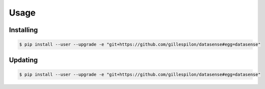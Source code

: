 Usage
=====

Installing
----------

.. code-block:: console

   $ pip install --user --upgrade -e "git+https://github.com/gillespilon/datasense#egg=datasense"

Updating
--------

.. code-block:: console

   $ pip install --user --upgrade -e "git+https://github.com/gillespilon/datasense#egg=datasense"
